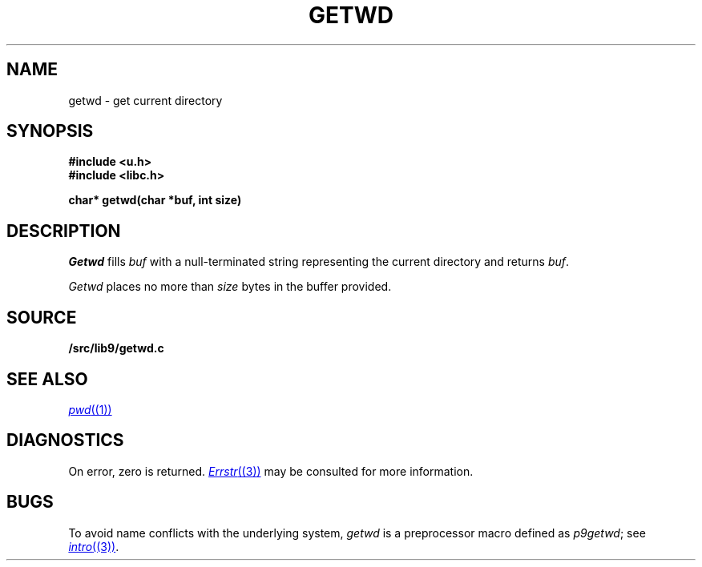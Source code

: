 .TH GETWD 3
.SH NAME
getwd \- get current directory
.SH SYNOPSIS
.B #include <u.h>
.br
.B #include <libc.h>
.PP
.B
char* getwd(char *buf, int size)
.SH DESCRIPTION
.I Getwd
fills
.I buf
with a null-terminated string representing the current directory
and returns
.IR buf .
.PP
.I Getwd
places no more than
.I size
bytes in the buffer provided.
.SH SOURCE
.B \*9/src/lib9/getwd.c
.SH "SEE ALSO"
.MR pwd (1)
.SH DIAGNOSTICS
On error, zero is returned.
.MR Errstr (3)
may be consulted for more information.
.SH BUGS
To avoid name conflicts with the underlying system,
.I getwd
is a preprocessor macro defined as
.IR p9getwd ;
see
.MR intro (3) .
